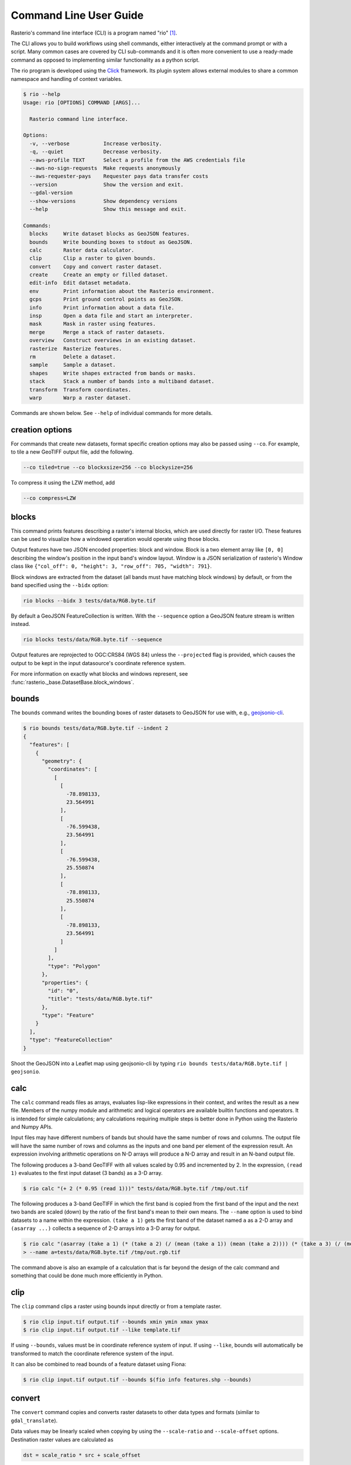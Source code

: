 Command Line User Guide
=======================

Rasterio's command line interface (CLI) is a program named "rio" [#]_.

The CLI allows you to build workflows using shell commands, either
interactively at the command prompt or with a script. Many common
cases are covered by CLI sub-commands and it is often more convenient
to use a ready-made command as opposed to implementing similar functionality
as a python script.

The rio program is developed using the `Click <http://click.palletsprojects.com/>`__
framework.  Its plugin system allows external modules to share a common
namespace and handling of context variables.

.. code-block:: console

    $ rio --help
    Usage: rio [OPTIONS] COMMAND [ARGS]...

      Rasterio command line interface.

    Options:
      -v, --verbose           Increase verbosity.
      -q, --quiet             Decrease verbosity.
      --aws-profile TEXT      Select a profile from the AWS credentials file
      --aws-no-sign-requests  Make requests anonymously
      --aws-requester-pays    Requester pays data transfer costs
      --version               Show the version and exit.
      --gdal-version
      --show-versions         Show dependency versions
      --help                  Show this message and exit.

    Commands:
      blocks     Write dataset blocks as GeoJSON features.
      bounds     Write bounding boxes to stdout as GeoJSON.
      calc       Raster data calculator.
      clip       Clip a raster to given bounds.
      convert    Copy and convert raster dataset.
      create     Create an empty or filled dataset.
      edit-info  Edit dataset metadata.
      env        Print information about the Rasterio environment.
      gcps       Print ground control points as GeoJSON.
      info       Print information about a data file.
      insp       Open a data file and start an interpreter.
      mask       Mask in raster using features.
      merge      Merge a stack of raster datasets.
      overview   Construct overviews in an existing dataset.
      rasterize  Rasterize features.
      rm         Delete a dataset.
      sample     Sample a dataset.
      shapes     Write shapes extracted from bands or masks.
      stack      Stack a number of bands into a multiband dataset.
      transform  Transform coordinates.
      warp       Warp a raster dataset.

Commands are shown below. See ``--help`` of individual commands for more
details.

creation options
----------------

For commands that create new datasets, format specific creation options may
also be passed using ``--co``. For example, to tile a new GeoTIFF output file,
add the following.

.. code-block:: console

    --co tiled=true --co blockxsize=256 --co blockysize=256

To compress it using the LZW method, add

.. code-block:: console

    --co compress=LZW


blocks
------

This command prints features describing a raster's internal blocks, which are
used directly for raster I/O.  These features can be used to visualize how a
windowed operation would operate using those blocks.

Output features have two JSON encoded properties: block and window. Block is a
two element array like ``[0, 0]`` describing the window's position in the input
band's window layout. Window is a JSON serialization of rasterio's Window class
like ``{"col_off": 0, "height": 3, "row_off": 705, "width": 791}``.

Block windows are extracted from the dataset (all bands must have matching
block windows) by default, or from the band specified using the ``--bidx`` option:

.. code-block:: console

	rio blocks --bidx 3 tests/data/RGB.byte.tif

By default a GeoJSON FeatureCollection is written. With the ``--sequence``
option a GeoJSON feature stream is written instead.

.. code-block:: console

	rio blocks tests/data/RGB.byte.tif --sequence

Output features are reprojected to OGC:CRS84 (WGS 84) unless the
``--projected`` flag is provided, which causes the output to be kept in the
input datasource's coordinate reference system.

For more information on exactly what blocks and windows represent, see
:func:`rasterio._base.DatasetBase.block_windows`.


bounds
------

The ``bounds`` command writes the bounding boxes of raster datasets to GeoJSON for
use with, e.g., `geojsonio-cli <https://github.com/mapbox/geojsonio-cli>`__.

.. code-block:: console

    $ rio bounds tests/data/RGB.byte.tif --indent 2
    {
      "features": [
        {
          "geometry": {
            "coordinates": [
              [
                [
                  -78.898133,
                  23.564991
                ],
                [
                  -76.599438,
                  23.564991
                ],
                [
                  -76.599438,
                  25.550874
                ],
                [
                  -78.898133,
                  25.550874
                ],
                [
                  -78.898133,
                  23.564991
                ]
              ]
            ],
            "type": "Polygon"
          },
          "properties": {
            "id": "0",
            "title": "tests/data/RGB.byte.tif"
          },
          "type": "Feature"
        }
      ],
      "type": "FeatureCollection"
    }

Shoot the GeoJSON into a Leaflet map using geojsonio-cli by typing
``rio bounds tests/data/RGB.byte.tif | geojsonio``.

calc
----

The ``calc`` command reads files as arrays, evaluates lisp-like expressions in
their context, and writes the result as a new file. Members of the numpy
module and arithmetic and logical operators are available builtin functions
and operators. It is intended for simple calculations; any calculations
requiring multiple steps is better done in Python using the Rasterio and Numpy
APIs.

Input files may have different numbers of bands but should have the same
number of rows and columns. The output file will have the same number of rows
and columns as the inputs and one band per element of the expression result.
An expression involving arithmetic operations on N-D arrays will produce a
N-D array and result in an N-band output file.

The following produces a 3-band GeoTIFF with all values scaled by 0.95 and
incremented by 2. In the expression, ``(read 1)`` evaluates to the first
input dataset (3 bands) as a 3-D array.

.. code-block:: console

    $ rio calc "(+ 2 (* 0.95 (read 1)))" tests/data/RGB.byte.tif /tmp/out.tif

The following produces a 3-band GeoTIFF in which the first band is copied from
the first band of the input and the next two bands are scaled (down) by the
ratio of the first band's mean to their own means. The ``--name`` option is
used to bind datasets to a name within the expression. ``(take a 1)`` gets the
first band of the dataset named ``a`` as a 2-D array and ``(asarray ...)``
collects a sequence of 2-D arrays into a 3-D array for output.

.. code-block:: console

    $ rio calc "(asarray (take a 1) (* (take a 2) (/ (mean (take a 1)) (mean (take a 2)))) (* (take a 3) (/ (mean (take a 1)) (mean (take a 3)))))" \
    > --name a=tests/data/RGB.byte.tif /tmp/out.rgb.tif

The command above is also an example of a calculation that is far beyond the
design of the calc command and something that could be done much more
efficiently in Python.

clip
----

The ``clip`` command clips a raster using bounds input directly or from a
template raster.

.. code-block:: console

    $ rio clip input.tif output.tif --bounds xmin ymin xmax ymax
    $ rio clip input.tif output.tif --like template.tif

If using ``--bounds``, values must be in coordinate reference system of input.
If using ``--like``, bounds will automatically be transformed to match the
coordinate reference system of the input.

It can also be combined to read bounds of a feature dataset using Fiona:

.. code-block:: console

    $ rio clip input.tif output.tif --bounds $(fio info features.shp --bounds)

convert
-------

The ``convert`` command copies and converts raster datasets to other data types
and formats (similar to ``gdal_translate``).

Data values may be linearly scaled when copying by using the ``--scale-ratio``
and ``--scale-offset`` options. Destination raster values are calculated as

.. code-block:: python

    dst = scale_ratio * src + scale_offset

For example, to scale uint16 data with an actual range of 0-4095 to 0-255
as uint8:

.. code-block:: console

    $ rio convert in16.tif out8.tif --dtype uint8 --scale-ratio 0.0625

You can use `--rgb` as shorthand for `--co photometric=rgb`.

create
------

The ``create`` command creates an empty dataset.

The fundamental, required parameters are: format driver name, data type.  count
of bands, height and width in pixels. Long and short options are provided for
each of these. Coordinate reference system and affine transformation matrix are
not strictly required and have long options only.  All other format specific
creation outputs must be specified using the --co option.

The pixel values of an empty dataset are format specific. "Smart" formats like
GTiff use 0 or the nodata value if provided.

For example:

.. code-block:: console

    $ rio create new.tif -f GTiff -t uint8 -n 3 -h 512 -w 512 \
    > --co tiled=true --co blockxsize=256 --co blockysize=256

The command above produces a 3-band GeoTIFF with 256 x 256 internal tiling.

edit-info
---------

The ``edit-info`` command allows you edit a raster dataset's metadata, namely

- coordinate reference system
- affine transformation matrix
- nodata value
- tags
- color interpretation

A TIFF created by spatially-unaware image processing software like Photoshop
or Imagemagick can be turned into a GeoTIFF by editing these metadata items.

For example, you can set or change a dataset's coordinate reference system to
Web Mercator (EPSG:3857),

.. code-block:: console

    $ rio edit-info --crs EPSG:3857 example.tif

set its :ref:`affine transformation matrix <coordinate-transformation>`,

.. code-block:: console

    $ rio edit-info --transform "[300.0, 0.0, 101985.0, 0.0, -300.0, 2826915.0]" example.tif

or set its nodata value to, e.g., `0`:

.. code-block:: console

    $ rio edit-info --nodata 0 example.tif

or set its color interpretation to red, green, blue, and alpha:

.. code-block:: console

    $ rio edit-info --colorinterp 1=red,2=green,3=blue,4=alpha example.tif

which can also be expressed as:

.. code-block:: console

    $ rio edit-info --colorinterp RGBA example.tif

See :class:`rasterio.enums.ColorInterp` for a full list of supported color
interpretations and the color docs for more information.

info
----

The ``info`` command prints structured information about a dataset.

.. code-block:: console

    $ rio info tests/data/RGB.byte.tif --indent 2
    {
      "count": 3,
      "crs": "EPSG:32618",
      "dtype": "uint8",
      "driver": "GTiff",
      "bounds": [
        101985.0,
        2611485.0,
        339315.0,
        2826915.0
      ],
      "lnglat": [
        -77.75790625255473,
        24.561583285327067
      ],
      "height": 718,
      "width": 791,
      "shape": [
        718,
        791
      ],
      "res": [
        300.0379266750948,
        300.041782729805
      ],
      "nodata": 0.0
    }

More information, such as band statistics, can be had using the ``--verbose``
option.

.. code-block:: console

    $ rio info tests/data/RGB.byte.tif --indent 2 --verbose
    {
      "count": 3,
      "crs": "EPSG:32618",
      "stats": [
        {
          "max": 255.0,
          "mean": 44.434478650699106,
          "min": 1.0
        },
        {
          "max": 255.0,
          "mean": 66.02203484105824,
          "min": 1.0
        },
        {
          "max": 255.0,
          "mean": 71.39316199120559,
          "min": 1.0
        }
      ],
      "dtype": "uint8",
      "driver": "GTiff",
      "bounds": [
        101985.0,
        2611485.0,
        339315.0,
        2826915.0
      ],
      "lnglat": [
        -77.75790625255473,
        24.561583285327067
      ],
      "height": 718,
      "width": 791,
      "shape": [
        718,
        791
      ],
      "res": [
        300.0379266750948,
        300.041782729805
      ],
      "nodata": 0.0
    }


insp
----

The ``insp`` command opens a dataset and an interpreter.

.. code-block:: console

    $ rio insp --ipython tests/data/RGB.byte.tif
    Rasterio 0.32.0 Interactive Inspector (Python 2.7.10)
    Type "src.meta", "src.read(1)", or "help(src)" for more information.
    In [1]: print(src.name)
    /path/rasterio/tests/data/RGB.byte.tif

    In [2]: print(src.bounds)
    BoundingBox(left=101985.0, bottom=2611485.0, right=339315.0, top=2826915.0)


mask
----

The ``mask`` command masks in pixels from all bands of a raster using features
(masking out all areas not covered by features) and optionally crops the output
raster to the extent of the features.  Features are assumed to be in the same
coordinate reference system as the input raster.

A common use case is masking in raster data by political or other boundaries.

.. code-block:: console

    $ rio mask input.tif output.tif --geojson-mask input.geojson

GeoJSON features may be provided using stdin or specified directly as first
argument, and output can be cropped to the extent of the features.

.. code-block:: console

    $ rio mask input.tif output.tif --crop --geojson-mask - < input.geojson

The feature mask can be inverted to mask out pixels covered by features and
keep pixels not covered by features.

.. code-block:: console

    $ rio mask input.tif output.tif --invert --geojson-mask input.geojson


merge
-----

The ``merge`` command can be used to flatten a stack of identically structured
datasets.

.. code-block:: console

    $ rio merge rasterio/tests/data/R*.tif merged.tif


overview
--------

The ``overview`` command creates overviews stored in the dataset, which can
improve performance in some applications.

The decimation levels at which to build overviews can be specified as a
comma separated list

.. code-block:: console

    $ rio overview --build 2,4,8,16

or a base and range of exponents.

.. code-block:: console

    $ rio overview --build 2^1..4

Note that overviews can not currently be removed and are not automatically
updated when the dataset's primary bands are modified.

Information about existing overviews can be printed using the --ls option.

.. code-block:: console

    $ rio overview --ls

The block size (tile width and height) used for overviews (internal
or external) can be specified by setting the ``GDAL_TIFF_OVR_BLOCKSIZE``
environment variable to a power-of-two value between 64 and 4096. The
default value is 128.

.. code-block:: console

    $ GDAL_TIFF_OVR_BLOCKSIZE=256 rio overview --build 2^1..4


rasterize
---------

The ``rasterize`` command rasterizes GeoJSON features into a new or existing
raster.

.. code-block:: console

    $ rio rasterize test.tif --res 0.0167 < input.geojson

The resulting file will have an upper left coordinate determined by the bounds
of the GeoJSON (in EPSG:4326, which is the default), with a
pixel size of approximately 30 arc seconds.  Pixels whose center is within the
polygon or that are selected by Bresenham's line algorithm will be burned in
with a default value of 1.

It is possible to rasterize into an existing raster and use an alternative
default value:

.. code-block:: console

    $ rio rasterize existing.tif --default_value 10 < input.geojson

It is also possible to rasterize using a template raster, which will be used
to determine the transform, dimensions, and coordinate reference system of the
output raster:

.. code-block:: console

    $ rio rasterize test.tif --like tests/data/shade.tif < input.geojson

GeoJSON features may be provided using stdin or specified directly as first
argument, and dimensions may be provided in place of pixel resolution:

.. code-block:: console

    $ rio rasterize input.geojson test.tif --dimensions 1024 1024

Other options are available, see:

.. code-block:: console

    $ rio rasterize --help


rm
--

Invoking the shell's ``$ rm <path>`` on a dataset can be used to
delete a dataset referenced by a file path, but it won't handle
deleting side car files.  This command is aware of datasets and
their sidecar files.


sample
------

The sample command reads ``x, y`` positions from stdin and writes the dataset
values at that position to stdout.

.. code-block:: console

    $ cat << EOF | rio sample tests/data/RGB.byte.tif
    > [220649.99999832606, 2719199.999999095]
    > EOF
    [18, 25, 14]

The output of the transform command (see below) makes good input for sample.


shapes
------

The ``shapes`` command extracts and writes features of a specified dataset band
out as GeoJSON.

.. code-block:: console

    $ rio shapes tests/data/shade.tif --bidx 1 --precision 6 --collection > shade.geojson

The resulting file looks `like this <https://gist.github.com/sgillies/34a2a7f45ef7d8d10488a8382be6042f>`__.

Using the ``--mask`` option you can write out the shapes of a dataset's valid
data region.

.. code-block:: console

    $ rio shapes tests/data/RGB.byte.tif --mask --precision 6 --collection > mask.geojson

The output of which looks `like this <https://gist.github.com/sgillies/429df9c4d0e4d16073dd6e56e097a8eb>`__.

Note: ``rio shapes`` returns line-delimited GeoJSONs by default. Use the ``--collection`` flag as shown here to return a single GeoJSON feature collection.

stack
-----

The ``stack`` command stacks a number of bands from one or more input files
into a multiband dataset. Input datasets must be of a kind: same data type,
dimensions, etc. The output is cloned from the first input. By default,
``stack`` will take all bands from each input and write them in same order to
the output. Optionally, bands for each input may be specified using the
following syntax:

- ``--bidx N`` takes the Nth band from the input (first band is 1).
- ``--bidx M,N,O`` takes bands M, N, and O.
- ``--bidx M..O`` takes bands M-O, inclusive.
- ``--bidx ..N`` takes all bands up to and including N.
- ``--bidx N..`` takes all bands from N to the end.

Examples using the Rasterio testing dataset that produce a copy of it.

.. code-block:: console

    $ rio stack RGB.byte.tif stacked.tif
    $ rio stack RGB.byte.tif --bidx 1,2,3 stacked.tif
    $ rio stack RGB.byte.tif --bidx 1..3 stacked.tif
    $ rio stack RGB.byte.tif --bidx ..2 RGB.byte.tif --bidx 3.. stacked.tif

You can use `--rgb` as shorthand for `--co photometric=rgb`.


transform
---------

The ``transform`` command reads a JSON array of coordinates, interleaved, and
writes another array of transformed coordinates to stdout.

To transform a longitude, latitude point (EPSG:4326 is the default) to
another coordinate system with 2 decimal places of output precision, do the
following.

.. code-block:: console

    $ echo "[-78.0, 23.0]" | rio transform - --dst-crs EPSG:32618 --precision 2
    [192457.13, 2546667.68]

To transform a longitude, latitude bounding box to the coordinate system of
a raster dataset, do the following.

.. code-block:: console

    $ echo "[-78.0, 23.0, -76.0, 25.0]" | rio transform - --dst-crs tests/data/RGB.byte.tif --precision 2
    [192457.13, 2546667.68, 399086.97, 2765319.94]


.. _warp:

warp
----

The ``warp`` command warps (reprojects) a raster based on parameters that can be
obtained from a template raster, or input directly.  The output is always
overwritten.

To copy coordinate reference system, transform, and dimensions from a template
raster, do the following:

.. code-block:: console

    $ rio warp input.tif output.tif --like template.tif

You can specify an output coordinate system using a PROJ.4 or EPSG:nnnn string,
or a JSON text-encoded PROJ.4 object:

.. code-block:: console

    $ rio warp input.tif output.tif --dst-crs EPSG:4326

    $ rio warp input.tif output.tif --dst-crs '+proj=longlat +ellps=WGS84 +datum=WGS84'

You can also specify dimensions, which will automatically calculate appropriate
resolution based on the relationship between the bounds in the target crs and
these dimensions:

.. code-block:: console

    $ rio warp input.tif output.tif --dst-crs EPSG:4326 --dimensions 100 200

Or provide output bounds (in source crs) and resolution:

.. code-block:: console

    $ rio warp input.tif output.tif --dst-crs EPSG:4326 --bounds -78 22 -76 24 --res 0.1

Previous command in case of south-up image, ``--`` escapes the next ``-``:

.. code-block:: console

    $ rio warp input.tif output.tif --dst-crs EPSG:4326 --bounds -78 22 -76 24 --res 0.1 -- -0.1

Other options are available, see:

.. code-block:: console

    $ rio warp --help


Rio Plugins
-----------

Rio uses ``click-plugins`` to provide the ability to create additional
subcommands using plugins developed outside rasterio.  This is ideal for
commands that require additional dependencies beyond those used by rasterio, or
that provide functionality beyond the intended scope of rasterio.

For example, `rio-mbtiles <https://github.com/mapbox/rio-mbtiles>`__ provides
a command ``rio mbtiles`` to export a raster to an MBTiles file.

See `click-plugins <https://github.com/click-contrib/click-plugins>`__ for more
information on how to build these plugins in general.

To use these plugins with rio, add the commands to the
``rasterio.rio_plugins`` entry point in your ``setup.py`` file, as described
`here <https://github.com/click-contrib/click-plugins#developing-plugins>`__
and in ``rasterio/rio/main.py``.

See the
`plugin registry <https://github.com/rasterio/rasterio/wiki/Rio-plugin-registry>`__
for a list of available plugins.



Other commands?
---------------

Suggestions for other commands are welcome!

.. [#] In some Linux distributions "rio" may instead refer to the command line
   Diamond Rio MP3 player controller. This conflict can be avoided by
   installing Rasterio in an isolated Python environment.
